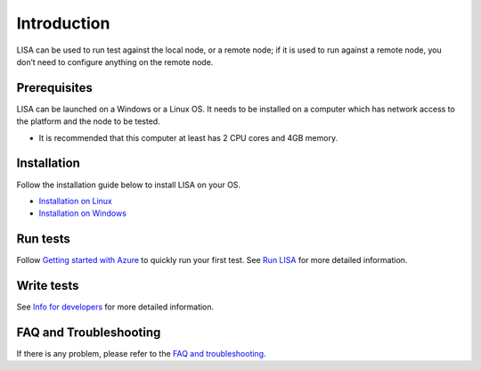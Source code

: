 Introduction
============

LISA can be used to run test against the local node, or a remote node;
if it is used to run against a remote node, you don’t need to configure
anything on the remote node.

.. figure:: img/deploy.svg
   :alt: deploy

Prerequisites
-------------

LISA can be launched on a Windows or a Linux OS. It needs to be
installed on a computer which has network access to the platform and the
node to be tested.

-  It is recommended that this computer at least has 2 CPU cores and 4GB
   memory.

Installation
------------

Follow the installation guide below to install LISA on your OS.

-  `Installation on Linux <installation_linux.html>`__
-  `Installation on Windows <installation_windows.html>`__

Run tests
---------

Follow `Getting started with Azure <run_test/quick_run.html>`__ to
quickly run your first test. See `Run LISA <run_test/run.html>`__ for
more detailed information.

Write tests
-----------

See `Info for developers <write_test/write.html>`__ for more detailed
information.

FAQ and Troubleshooting
-----------------------

If there is any problem, please refer to the `FAQ and
troubleshooting <troubleshooting.html>`__.
